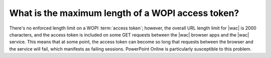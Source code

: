 
What is the maximum length of a WOPI access token?
==================================================

There's no enforced length limit on a WOPI :term:`access token`; however, the overall URL length limit for |wac| is
2000 characters, and the access token is included on some GET requests between the |wac| browser apps and the |wac|
service. This means that at some point, the access token can become so long that requests between the browser and the
service will fail, which manifests as failing sessions. PowerPoint Online is particularly susceptible to this problem.

